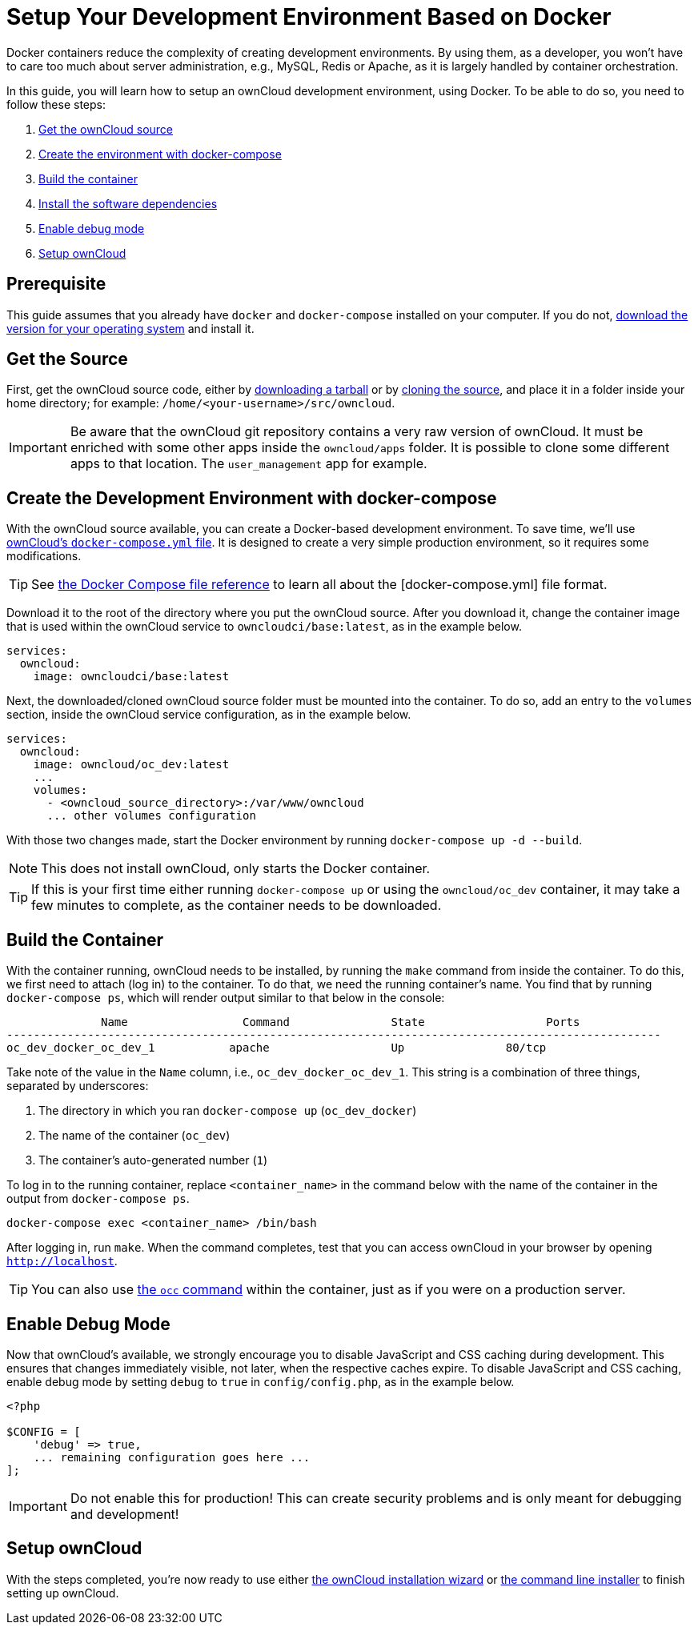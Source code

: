 = Setup Your Development Environment Based on Docker
:owncloud-core-repo-url: https://github.com/owncloud/core
:owncloud-server-tarball-url: https://owncloud.org/download/#owncloud-server-tar-ball
:owncloud-docker-compose-url: https://github.com/owncloud-docker/server/blob/master/docker-compose.yml
:docker-download-url: https://www.docker.com/get-started 
:docker-compose-file-reference-url: https://docs.docker.com/compose/compose-file/

Docker containers reduce the complexity of creating development environments. 
By using them, as a developer, you won't have to care too much about server administration, e.g., MySQL, Redis or Apache, as it is largely handled by container orchestration.

In this guide, you will learn how to setup an ownCloud development environment, using Docker.
//The environment is described in a `docker-compose.yml` file.
To be able to do so, you need to follow these steps:

. xref:get-the-owncloud-source[Get the ownCloud source]
. xref:create-the-environment-with-docker-compose[Create the environment with docker-compose]
. xref:build-the-container[Build the container]
. xref:install-the-software-dependencies[Install the software dependencies]
. xref:enable-debug-mode[Enable debug mode]
. xref:setup-owncloud[Setup ownCloud]

== Prerequisite

This guide assumes that you already have `docker` and `docker-compose` installed on your computer.
If you do not, {docker-download-url}[download the version for your operating system] and install it.

== Get the Source

First, get the ownCloud source code, either by {owncloud-server-tarball-url}[downloading a tarball] or by {owncloud-core-repo-url}[cloning the source], and place it in a folder inside your home directory; for example: `/home/<your-username>/src/owncloud`.

[IMPORTANT]
====
Be aware that the ownCloud git repository contains a very raw version of ownCloud.
It must be enriched with some other apps inside the `owncloud/apps` folder. 
It is possible to clone some different apps to that location.
The `user_management` app for example.
====

== Create the Development Environment with docker-compose

With the ownCloud source available, you can create a Docker-based development environment.
To save time, we'll use {owncloud-docker-compose-url}[ownCloud's `docker-compose.yml` file].
It is designed to create a very simple production environment, so it requires some modifications.

TIP: See {docker-compose-file-reference-url}[the Docker Compose file reference] to learn all about the [docker-compose.yml] file format.

Download it to the root of the directory where you put the ownCloud source.
After you download it, change the container image that is used within the ownCloud service to `owncloudci/base:latest`, as in the example below.

[source,yml]
....
services:
  owncloud:
    image: owncloudci/base:latest
....

Next, the downloaded/cloned ownCloud source folder must be mounted into the container. 
To do so, add an entry to the `volumes` section, inside the ownCloud service configuration, as in the example below.

[source,yml]
....
services:
  owncloud:
    image: owncloud/oc_dev:latest
    ...
    volumes:
      - <owncloud_source_directory>:/var/www/owncloud
      ... other volumes configuration
....

With those two changes made, start the Docker environment by running `docker-compose up -d --build`.

NOTE: This does not install ownCloud, only starts the Docker container.

TIP: If this is your first time either running `docker-compose up` or using the `owncloud/oc_dev` container, it may take a few minutes to complete, as the container needs to be downloaded.

== Build the Container

With the container running, ownCloud needs to be installed, by running the `make` command from inside the container. 
To do this, we first need to attach (log in) to the container.
To do that, we need the running container's name.
You find that by running `docker-compose ps`, which will render output similar to that below in the console:

[source,console]
....
              Name                 Command               State                  Ports
-------------------------------------------------------------------------------------------------
oc_dev_docker_oc_dev_1           apache                  Up               80/tcp
....

Take note of the value in the `Name` column, i.e., `oc_dev_docker_oc_dev_1`.
This string is a combination of three things, separated by underscores:

. The directory in which you ran `docker-compose up` (`oc_dev_docker`)
. The name of the container (`oc_dev`)
. The container's auto-generated number (`1`)

To log in to the running container, replace `<container_name>` in the command below with the name of the container in the output from `docker-compose ps`.

[source,console]
....
docker-compose exec <container_name> /bin/bash
....

After logging in, run `make`.
When the command completes, test that you can access ownCloud in your browser by opening `http://localhost`.

TIP: You can also use xref:configuration/server/occ_command.adoc[the `occ` command] within the container, just as if you were on a production server.

== Enable Debug Mode

Now that ownCloud's available, we strongly encourage you to disable JavaScript and CSS caching during development. 
This ensures that changes immediately visible, not later, when the respective caches expire. 
To disable JavaScript and CSS caching, enable debug mode by setting `debug` to `true` in `config/config.php`, as in the example below.

[source,php]
----
<?php

$CONFIG = [
    'debug' => true,
    ... remaining configuration goes here ...
];
----

[IMPORTANT]
====
Do not enable this for production! 
This can create security problems and is only meant for debugging and development!
====

== Setup ownCloud

With the steps completed, you're now ready to use either xref:admin_manual:installation/installation_wizard.adoc[the ownCloud installation wizard] or xref:admin_manual:installation/command_line_installation.adoc[the command line installer] to finish setting up ownCloud.
